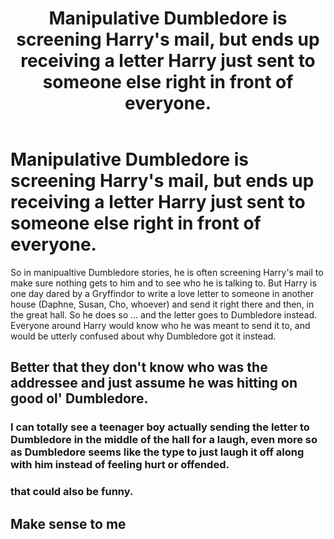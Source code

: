 #+TITLE: Manipulative Dumbledore is screening Harry's mail, but ends up receiving a letter Harry just sent to someone else right in front of everyone.

* Manipulative Dumbledore is screening Harry's mail, but ends up receiving a letter Harry just sent to someone else right in front of everyone.
:PROPERTIES:
:Author: Nepperoni289
:Score: 22
:DateUnix: 1609975229.0
:DateShort: 2021-Jan-07
:FlairText: Prompt
:END:
So in manipualtive Dumbledore stories, he is often screening Harry's mail to make sure nothing gets to him and to see who he is talking to. But Harry is one day dared by a Gryffindor to write a love letter to someone in another house (Daphne, Susan, Cho, whoever) and send it right there and then, in the great hall. So he does so ... and the letter goes to Dumbledore instead. Everyone around Harry would know who he was meant to send it to, and would be utterly confused about why Dumbledore got it instead.


** Better that they don't know who was the addressee and just assume he was hitting on good ol' Dumbledore.
:PROPERTIES:
:Author: AristocraticSmirk241
:Score: 29
:DateUnix: 1609977434.0
:DateShort: 2021-Jan-07
:END:

*** I can totally see a teenager boy actually sending the letter to Dumbledore in the middle of the hall for a laugh, even more so as Dumbledore seems like the type to just laugh it off along with him instead of feeling hurt or offended.
:PROPERTIES:
:Author: JOKERRule
:Score: 25
:DateUnix: 1609987934.0
:DateShort: 2021-Jan-07
:END:


*** that could also be funny.
:PROPERTIES:
:Author: Nepperoni289
:Score: 10
:DateUnix: 1609978583.0
:DateShort: 2021-Jan-07
:END:


** Make sense to me
:PROPERTIES:
:Author: Ok_Equivalent1337
:Score: 8
:DateUnix: 1609975774.0
:DateShort: 2021-Jan-07
:END:
